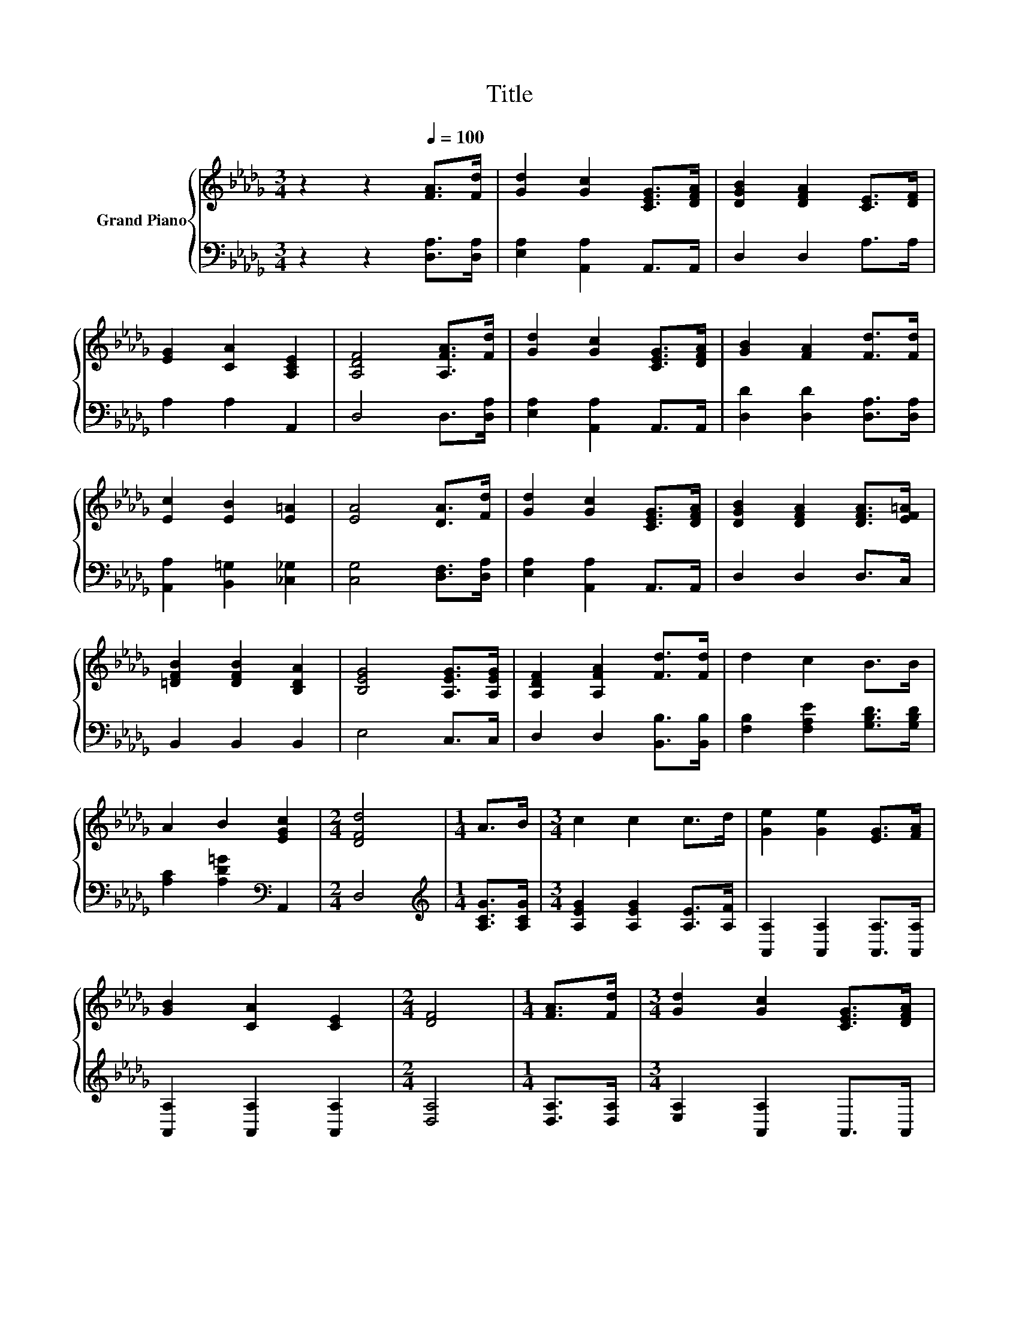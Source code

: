 X:1
T:Title
%%score { 1 | 2 }
L:1/8
M:3/4
K:Db
V:1 treble nm="Grand Piano"
V:2 bass 
V:1
 z2 z2[Q:1/4=100] [FA]>[Fd] | [Gd]2 [Gc]2 [CEG]>[DFA] | [DGB]2 [DFA]2 [CE]>[DF] | %3
 [EG]2 [CA]2 [A,CE]2 | [A,DF]4 [A,FA]>[Fd] | [Gd]2 [Gc]2 [CEG]>[DFA] | [GB]2 [FA]2 [Fd]>[Fd] | %7
 [Ec]2 [EB]2 [E=A]2 | [EA]4 [DA]>[Fd] | [Gd]2 [Gc]2 [CEG]>[DFA] | [DGB]2 [DFA]2 [DFA]>[EF=A] | %11
 [=DFB]2 [DFB]2 [B,DA]2 | [B,EG]4 [A,EG]>[A,EG] | [A,DF]2 [A,FA]2 [Fd]>[Fd] | d2 c2 B>B | %15
 A2 B2 [EGc]2 |[M:2/4] [DFd]4 |[M:1/4] A>B |[M:3/4] c2 c2 c>d | [Ge]2 [Ge]2 [EG]>[FA] | %20
 [GB]2 [CA]2 [CE]2 |[M:2/4] [DF]4 |[M:1/4] [FA]>[Fd] |[M:3/4] [Gd]2 [Gc]2 [CEG]>[DFA] | %24
 [GB]2 [DFA]2 [Fd]>[Fd] | [Ac]2 [=Gd]2 [_Ge]2 |[M:2/4] [Fd]4 |] %27
V:2
 z2 z2 [D,A,]>[D,A,] | [E,A,]2 [A,,A,]2 A,,>A,, | D,2 D,2 A,>A, | A,2 A,2 A,,2 | D,4 D,>[D,A,] | %5
 [E,A,]2 [A,,A,]2 A,,>A,, | [D,D]2 [D,D]2 [D,A,]>[D,A,] | [A,,A,]2 [B,,=G,]2 [_C,_G,]2 | %8
 [C,G,]4 [D,F,]>[D,A,] | [E,A,]2 [A,,A,]2 A,,>A,, | D,2 D,2 D,>C, | B,,2 B,,2 B,,2 | E,4 C,>C, | %13
 D,2 D,2 [B,,B,]>[B,,B,] | [F,B,]2 [F,A,E]2 [G,B,D]>[G,B,D] | [A,C]2 [A,D=G]2[K:bass] A,,2 | %16
[M:2/4] D,4 |[M:1/4][K:treble] [A,CG]>[A,CG] |[M:3/4] [A,EG]2 [A,EG]2 [A,E]>[A,F] | %19
 [A,,A,]2 [A,,A,]2 [A,,A,]>[A,,A,] | [A,,A,]2 [A,,A,]2 [A,,A,]2 |[M:2/4] [D,A,]4 | %22
[M:1/4] [D,A,]>[D,A,] |[M:3/4] [E,A,]2 [A,,A,]2 A,,>A,, | D2 D,2 [D,A,]>[D,A,] | %25
 [A,,A,]2 [A,,B,]2 [A,,C]2 |[M:2/4] [D,D]4 |] %27

